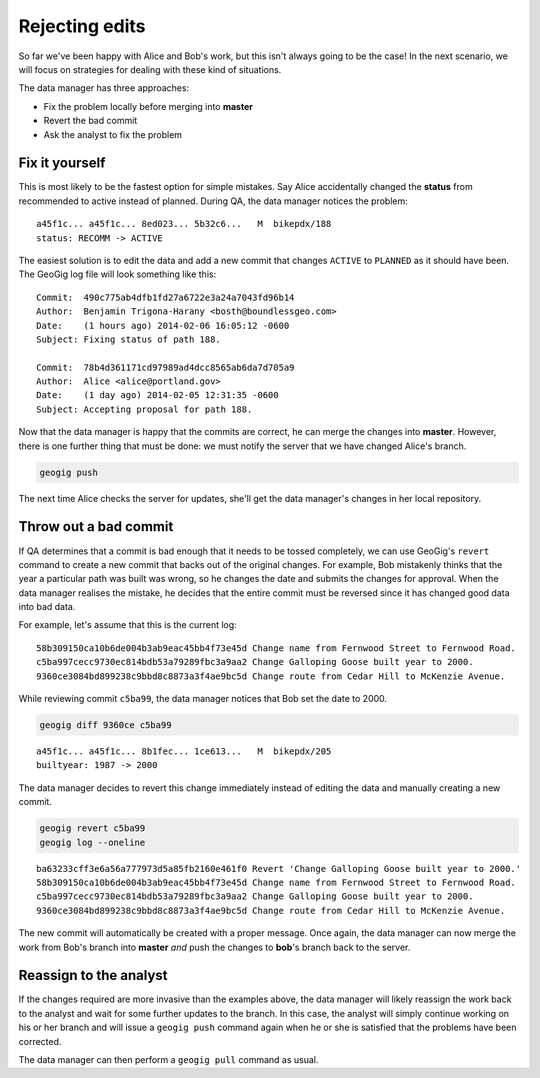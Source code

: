 Rejecting edits
===============

So far we've been happy with Alice and Bob's work, but this isn't always going to be the case! In the next scenario, we will focus on strategies for dealing with these kind of situations.

The data manager has three approaches:

* Fix the problem locally before merging into **master**
* Revert the bad commit
* Ask the analyst to fix the problem

Fix it yourself
---------------

This is most likely to be the fastest option for simple mistakes. Say Alice accidentally changed the **status** from recommended to active instead of planned. During QA, the data manager notices the problem::

  a45f1c... a45f1c... 8ed023... 5b32c6...   M  bikepdx/188
  status: RECOMM -> ACTIVE

The easiest solution is to edit the data and add a new commit that changes ``ACTIVE`` to ``PLANNED`` as it should have been. The GeoGig log file will look something like this::

 Commit:  490c775ab4dfb1fd27a6722e3a24a7043fd96b14
 Author:  Benjamin Trigona-Harany <bosth@boundlessgeo.com>
 Date:    (1 hours ago) 2014-02-06 16:05:12 -0600
 Subject: Fixing status of path 188.

 Commit:  78b4d361171cd97989ad4dcc8565ab6da7d705a9
 Author:  Alice <alice@portland.gov>
 Date:    (1 day ago) 2014-02-05 12:31:35 -0600
 Subject: Accepting proposal for path 188.

Now that the data manager is happy that the commits are correct, he can merge the changes into **master**. However, there is one further thing that must be done: we must notify the server that we have changed Alice's branch.

.. code-block:: console

   geogig push

The next time Alice checks the server for updates, she'll get the data manager's changes in her local repository.

Throw out a bad commit
----------------------

If QA determines that a commit is bad enough that it needs to be tossed completely, we can use GeoGig's ``revert`` command to create a new commit that backs out of the original changes. For example, Bob mistakenly thinks that the year a particular path was built was wrong, so he changes the date and submits the changes for approval. When the data manager realises the mistake, he decides that the entire commit must be reversed since it has changed good data into bad data.

For example, let's assume that this is the current log::

  58b309150ca10b6de004b3ab9eac45bb4f73e45d Change name from Fernwood Street to Fernwood Road.
  c5ba997cecc9730ec814bdb53a79289fbc3a9aa2 Change Galloping Goose built year to 2000.
  9360ce3084bd899238c9bbd8c8873a3f4ae9bc5d Change route from Cedar Hill to McKenzie Avenue.

While reviewing commit ``c5ba99``, the data manager notices that Bob set the date to 2000.

.. code-block:: console

   geogig diff 9360ce c5ba99

::

   a45f1c... a45f1c... 8b1fec... 1ce613...   M  bikepdx/205
   builtyear: 1987 -> 2000

The data manager decides to revert this change immediately instead of editing the data and manually creating a new commit.

.. code-block:: console

   geogig revert c5ba99
   geogig log --oneline

::

  ba63233cff3e6a56a777973d5a85fb2160e461f0 Revert 'Change Galloping Goose built year to 2000.'
  58b309150ca10b6de004b3ab9eac45bb4f73e45d Change name from Fernwood Street to Fernwood Road.
  c5ba997cecc9730ec814bdb53a79289fbc3a9aa2 Change Galloping Goose built year to 2000.
  9360ce3084bd899238c9bbd8c8873a3f4ae9bc5d Change route from Cedar Hill to McKenzie Avenue.

The new commit will automatically be created with a proper message. Once again, the data manager can now merge the work from Bob's branch into **master** *and* push the changes to **bob**'s branch back to the server.

Reassign to the analyst
-----------------------

If the changes required are more invasive than the examples above, the data manager will likely reassign the work back to the analyst and wait for some further updates to the branch. In this case, the analyst will simply continue working on his or her branch and will issue a ``geogig push`` command again when he or she is satisfied that the problems have been corrected.

The data manager can then perform a ``geogig pull`` command as usual.
